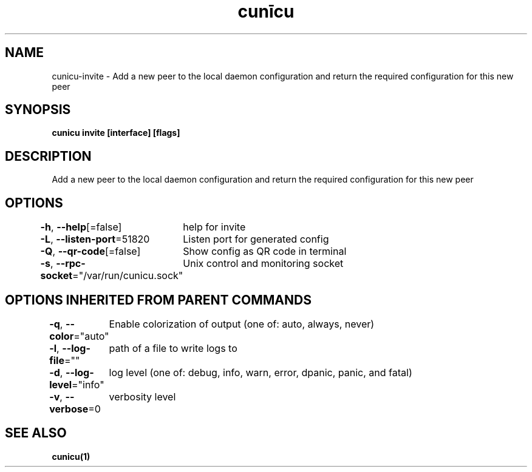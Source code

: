 .nh
.TH "cunīcu" "1" "Oct 2022" "https://github.com/stv0g/cunicu" ""

.SH NAME
.PP
cunicu-invite - Add a new peer to the local daemon configuration and return the required configuration for this new peer


.SH SYNOPSIS
.PP
\fBcunicu invite [interface] [flags]\fP


.SH DESCRIPTION
.PP
Add a new peer to the local daemon configuration and return the required configuration for this new peer


.SH OPTIONS
.PP
\fB-h\fP, \fB--help\fP[=false]
	help for invite

.PP
\fB-L\fP, \fB--listen-port\fP=51820
	Listen port for generated config

.PP
\fB-Q\fP, \fB--qr-code\fP[=false]
	Show config as QR code in terminal

.PP
\fB-s\fP, \fB--rpc-socket\fP="/var/run/cunicu.sock"
	Unix control and monitoring socket


.SH OPTIONS INHERITED FROM PARENT COMMANDS
.PP
\fB-q\fP, \fB--color\fP="auto"
	Enable colorization of output (one of: auto, always, never)

.PP
\fB-l\fP, \fB--log-file\fP=""
	path of a file to write logs to

.PP
\fB-d\fP, \fB--log-level\fP="info"
	log level (one of: debug, info, warn, error, dpanic, panic, and fatal)

.PP
\fB-v\fP, \fB--verbose\fP=0
	verbosity level


.SH SEE ALSO
.PP
\fBcunicu(1)\fP
